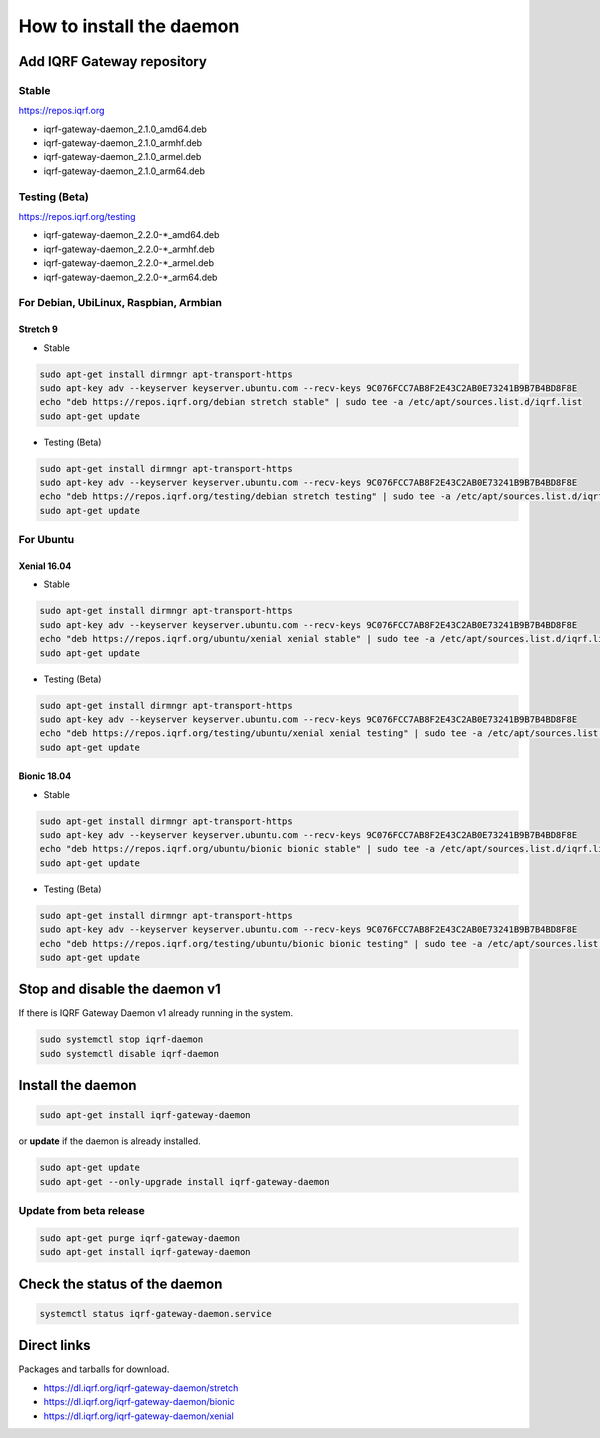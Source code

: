 *************************
How to install the daemon
*************************

Add IQRF Gateway repository
###########################

Stable
------

`https://repos.iqrf.org`_

-   iqrf-gateway-daemon_2.1.0_amd64.deb
-   iqrf-gateway-daemon_2.1.0_armhf.deb
-   iqrf-gateway-daemon_2.1.0_armel.deb
-   iqrf-gateway-daemon_2.1.0_arm64.deb

Testing (Beta)
--------------

`https://repos.iqrf.org/testing`_

-   iqrf-gateway-daemon_2.2.0-*_amd64.deb
-   iqrf-gateway-daemon_2.2.0-*_armhf.deb
-   iqrf-gateway-daemon_2.2.0-*_armel.deb
-   iqrf-gateway-daemon_2.2.0-*_arm64.deb

For Debian, UbiLinux, Raspbian, Armbian
---------------------------------------

Stretch 9
+++++++++
- Stable

.. code-block:: bash

	sudo apt-get install dirmngr apt-transport-https
	sudo apt-key adv --keyserver keyserver.ubuntu.com --recv-keys 9C076FCC7AB8F2E43C2AB0E73241B9B7B4BD8F8E
	echo "deb https://repos.iqrf.org/debian stretch stable" | sudo tee -a /etc/apt/sources.list.d/iqrf.list
	sudo apt-get update

- Testing (Beta)

.. code-block:: bash

	sudo apt-get install dirmngr apt-transport-https
	sudo apt-key adv --keyserver keyserver.ubuntu.com --recv-keys 9C076FCC7AB8F2E43C2AB0E73241B9B7B4BD8F8E
	echo "deb https://repos.iqrf.org/testing/debian stretch testing" | sudo tee -a /etc/apt/sources.list.d/iqrf.list
	sudo apt-get update

For Ubuntu
----------

Xenial 16.04
++++++++++++
- Stable

.. code-block:: bash

	sudo apt-get install dirmngr apt-transport-https
	sudo apt-key adv --keyserver keyserver.ubuntu.com --recv-keys 9C076FCC7AB8F2E43C2AB0E73241B9B7B4BD8F8E
	echo "deb https://repos.iqrf.org/ubuntu/xenial xenial stable" | sudo tee -a /etc/apt/sources.list.d/iqrf.list
	sudo apt-get update

- Testing (Beta)

.. code-block:: bash

	sudo apt-get install dirmngr apt-transport-https
	sudo apt-key adv --keyserver keyserver.ubuntu.com --recv-keys 9C076FCC7AB8F2E43C2AB0E73241B9B7B4BD8F8E
	echo "deb https://repos.iqrf.org/testing/ubuntu/xenial xenial testing" | sudo tee -a /etc/apt/sources.list.d/iqrf.list
	sudo apt-get update

Bionic 18.04
++++++++++++
- Stable

.. code-block:: bash

	sudo apt-get install dirmngr apt-transport-https
	sudo apt-key adv --keyserver keyserver.ubuntu.com --recv-keys 9C076FCC7AB8F2E43C2AB0E73241B9B7B4BD8F8E
	echo "deb https://repos.iqrf.org/ubuntu/bionic bionic stable" | sudo tee -a /etc/apt/sources.list.d/iqrf.list
	sudo apt-get update

- Testing (Beta)

.. code-block:: bash

	sudo apt-get install dirmngr apt-transport-https
	sudo apt-key adv --keyserver keyserver.ubuntu.com --recv-keys 9C076FCC7AB8F2E43C2AB0E73241B9B7B4BD8F8E
	echo "deb https://repos.iqrf.org/testing/ubuntu/bionic bionic testing" | sudo tee -a /etc/apt/sources.list.d/iqrf.list
	sudo apt-get update

Stop and disable the daemon v1
##############################

If there is IQRF Gateway Daemon v1 already running in the system.

.. code-block:: bash

	sudo systemctl stop iqrf-daemon
	sudo systemctl disable iqrf-daemon

Install the daemon
##################

.. code-block:: bash

	sudo apt-get install iqrf-gateway-daemon

or **update** if the daemon is already installed.

.. code-block:: bash

	sudo apt-get update
	sudo apt-get --only-upgrade install iqrf-gateway-daemon

Update from beta release
------------------------

.. code-block:: bash

	sudo apt-get purge iqrf-gateway-daemon
	sudo apt-get install iqrf-gateway-daemon

Check the status of the daemon
##############################
.. code-block:: bash
	
	systemctl status iqrf-gateway-daemon.service

Direct links
############

Packages and tarballs for download.

- https://dl.iqrf.org/iqrf-gateway-daemon/stretch
- https://dl.iqrf.org/iqrf-gateway-daemon/bionic
- https://dl.iqrf.org/iqrf-gateway-daemon/xenial

.. _`https://repos.iqrf.org`: https://repos.iqrf.org
.. _`https://repos.iqrf.org/testing`: https://repos.iqrf.org/testing

